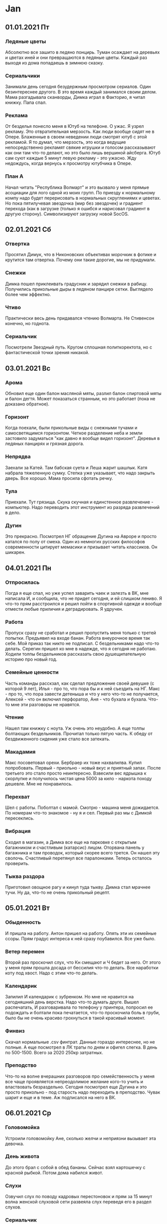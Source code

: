 * Jan
** 01.01.2021 Пт
*** Ледяные цветы
Абсолютно все зашито в ледяно понцирь. Туман осаждает на деревьях и цветах иней и они превращаются в ледяные цветы. Каждый раз выходя из дома попадаешь в зимнюю сказку.  
*** Сериальчики
Занимали день сегодня безудержным просмотром сериалов. Один безинтереснее другого. В это время каждый занимался своим делом. Мама разгадывала сканворды, Димка играл в Факторио, я читал книжку. Папа спал.  
*** Реклама
От безделья понесло меня в Ютуб на телефоне. О ужас. Я узрел рекламу. Это отвратительная мерзость. Как люди вообще сидят не в Опере. Блаженные в своем неведении люди смотрят ютуб с этой рекламой. Я то думал, что мерзость, это когда ведущие непосредственно рекламят свякие игрушки и голосом рассказывают как они там что-то делают, но это было лишь вершиной айсберга. Ютуб сам суют каждые 5 минут левую рекламу - это ужасно. Жду недождусь, когда вернусь к просмотру ютубчика в Опере.  
*** План А
Начал читать "Республика Волмарт" и это вызвало у меня прямые асоциации для лого одной из моих групп. По приезду к нормальному компу надо будет перерисовать в нормальных скруглениямх и цеветах. Но пока пятилучевая звездочка (мир без звездочек) и градиент перехода (как в загрузке (только я ошибся и нарисовал градиент в другую сторону). Символизируют загрузку новой SocOS.  
** 02.01.2021 Сб
*** Отвертка
Просятил Димук, что в Никоновских объективах морочкик в фотике и крутится там отвертка. Почему они такие дорогие, мы не придумали.  
*** Снежки
Димка пошел приклеивать градусник и зарядил снежки в рабицу. Получились прикольные дыры в ледяном панцире сетки. Выглядело более чем эффектно.  
*** Чтиво
Практически весь день придавался чтению Волмарта. Не Стивенсон конечно, но годнота.  
*** Сериальчик
Посмотрели Звездный путь. Кругом сплошная политкоректота, но с фантастической точки зрения никакой.  
** 03.01.2021 Вс
*** Арома
Обновил еще один балон масляной мяты, разлил балон спиртовой мяты и балон дегтя. Может показаться странным, но это работает (пока не доказано обратное).  
*** Горизонт
Когда поехали, были прикольные виды с снежными тучами и самосветящимся горизонтом. Четкое разделение неба и земли застовило задуматься "как давно я вообще видел горизонт". Деревья в ледяных панцирях и грязная дорога.  
*** Непрядва
Заехали за Катей. Там бабская суета и Леша жарит шашлык. Катя набрала тяжеленную сумку. Степка уже указывает, что надо закрыть дверь. Все хорошо. Мама просила сфотать речку.  
*** Тула
Приехали. Тут грязища. Скука скучная и единстенное развлечение - компьютер. Надо переводить этот инструмент из разряда развлечений в дело.  
*** Дугин
Это прекрасно. Посмотрел НГ обращение Дугина на Авроре и просто катался по полу от смеха. Один из немногих русских философов современности цитирует мемасики и призывает читать классиков. Он шикарен.  
** 04.01.2021 Пн
*** Отпросилась
Погда я еще спал, но уже успел заварить чаек и залезть в ВК, мне написала И, и сообщила, что не придет сегодня, и ей слишком лениво. Я что-то прям расстроился и решил пойти в спортивной одежде и вообще отмести любые приличия и деградировать. Я удручен.  
*** Работа
Пропуск сразу не сработал и решил пропустить меня только с третей попытки. Предъявил на входе банан. Работа внеурочное время так себе. Мой приказ так никто не подписал. С бездельниками надо что-то делать. Серегин пришел ко мне в надежде, что я сегодня не работаю. Ходили толпы бездельников рассказать свою душещипательную историю про новый год.  
*** Семейные ценности
Часть команды расскзал, как сделал предложение своей девушке (с которой 9 лет), Илья - про то, что пора бы и к ней съездить на НГ. Макс - про то, что пора завести детеныша и что у него что-то не получается, Алексей - что он включил перфоратор, Аня - что бухала и бухала. Что-то мне эти разговоры не нравятся.  
*** Чтение
Нашел там книжку с ноута. Уж очень это неудобно. А еще толпы болтающих бездельников. Прочитал только пятую часть. К обеду от бездвиженного сидения уже стало все затекать.  
*** Макадамия
Макс посоветовал орехи. Бербраер их тоже нахвалилва. Купил попробовать. Первый - приольно - новый вкус и приятный запах. После третьего это стало просто неинтересно. Взвесили вес ядрышка к скорлупке и получилось чистая цена 5000 за кило - наркота походу дешевле. Мне не понравилось.  
*** Перехват
Шел с работы. Поболтал с мамой. Смотрю - машина меня дожидается. По номерам что-то знакомое - ну я и сел. Первый раз мы с Димкой пересеклись.  
*** Вибрация
Сходил в магазин, а Димка все еще на парковке с открытым багажником и счастливым (катарсис) лицом. Оторвана панель у багажника и там проводок, который скорее всего трется. Он нашел эту сволочь. Счастливый перетянул все паралонками. Теперь осталось проверить.  
*** Тыква раздора
Приготовил овощное рагу и кинул туда тыкву. Димка стал мрачнее тучи. Ну да, что-то не очень прикольный рецепт.  
** 05.01.2021 Вт
*** Обыденность
И пришла на работу. Антон пришел на работу. Опять эти их семейные ссоры. Прям градус интереса к ней сразу поубавился. Все уже было.  
*** Ветер перемен
Второй раз проскочил слух, что Кн смещают и Ч бедет за него. От этого у меня прям прошла досада от бессилия что-то делать. Все наработки коту под хвост. Надо с этим что-то делать.  
*** Календарик
Запилил И календарик с зубренком. Но мне не нравится на сегодняшний день верстка. Надо что-то думать друге. Вышел распечатать, И разговаривала по телефону у принтера, попросил ее подождать и болтали пока печатается, что-то проскочила боль в груби, было бы не очень красиво грохнуться в такой красивый момент.
*** Финвиз
Скачал нормальные .csv финтрат. Данные гораздо интереснее, но не полные. А еще посмотрел в ЛК траты по дням и офигел слегка. В день по 500-1500. Всего за 2020 250кр затратных. 
*** Преподство
Что-то на волне вчерашних разговоров про семейственность у меня все чаще проявляется непреодолимое желание кого-то учить и властвовать безраздельно. Сегодня посмотрел еще Дугина и это просто прикольно - под старость надо переходить в преподство. Чувак шарит и еще и в теме. Аж подписался на него в ВК.  
** 06.01.2021 Ср
*** Головомойка
Устроили головомойку Ане, сколько желчи и неприязни вызывает эта девочка.  
*** День живота
До этого брал с собой в обед бананы. Сейчас взял картошечку с красной рыбкой. Потом дома набился живот. 
*** Слухи
Озвучил слух по поводу кадровых перестоновок и прям за 15 минут волна женской слуховой сети развеяла слух переведя его в раздел слухов.  
*** Сериальчик
Наткнулся на старинный британский сериал, за вечер осилил 2 сезона. Закончил смотреть в час ночи. Нихрена не выспался. Но сериальчик прикольный.  
*** Чтиво
Дочитал Волмарт. Полнейшая хрень. Хотел поискать что-то еще в чтиво, но сериальчик пересилил меня.  
*** Пенопласт
Димка решил, что звук в комнате проводит дверь. Накрутил на нее пенопласт и думает, что это сработало.  
*** Пароль
Пол дня И и Антон шептались. Решил присоединится к ним. Там просто светские разговоры. Но уровень их общения похож на старую семейную пару. Этот выпендреж Антона и усипуси И. И знает его пароль в телефоне (0356) и они пользуются общими ресурсами. Вместе делят еду. Вместе куда-то гуляют на долго. Меня это бесит.  
*** 50 мм
Смотрел старые семейные фотографии, снятой еще на "смену" (40мм) и прям совершенно необычный эффект всего близкого. Все крупно и детально. Надо быстрее покупать полтинник и пробовать что-то творить
** 07.01.2021 Чт
*** Мойка
Поехали домой. Дорога отвратительная. Димка решил помыть машину. Пол дороги брехал и заставлял меня найти в неработающем интернете, есть ли в Волове мойка. Такой чистой машина не была с конвеера.  
*** Головняк
Что-то меня вырубило после дороги и теперь болит голова.
*** Белое
Такой красивый иней. Рабица и деревья. Все вокруг.
** 08.01.2021 Пт
*** Когнитивное невосприятие
Смотрели "Экспансию" и прям несоответствие брасаются в глаза и теранят мой мозг. В книге более сильные сюжетные повороты и совершенно иные персонажи. В сериале все топорненько подогнано для туповытых зрителей и сокращенное время повествования.  
*** Головняк
Болит голова весь день. Мама сказала, что у нее тоже - у меня прям сразу отпустило.  
** 09.01.2021 Сб
*** Сериальчики
Целый день гоняли сериальчики. То один, то другой. Что-то такое себе времяпрепровождение. За эти 10 дней практически потратил весь 11 ГБ трафик в интернете, впервые за все время пользования телефоном.  
*** Холодная оттепель
Весь день ждали -30оС, а на улице лишь капало с крышь и слоился туман.  
** 10.01.2021 Вс
*** Тула
Поехали в Тулу. Вся машина обледенела коркой. Дворники не работают как надо и всю дорогу я смотрел на мутное пятно перед собой и белый горизонт в боковом. В Туле вообще грязища. 
*** Кино
Посмотрел "Неадекватные люди 2" и прям норм. Первый поинтереснее, а тут девка сама дура. А психолог героически всех спас, хоть и не так как мог. Задуматься заставляет.  
** 11.01.2021 Пн
*** Бездник
Илья проставился за ДР. Поели пирожек. Очень по семейному. Там на верху только и разговоров, что о COVID. Тортики вкусные, но никакого ощущения праздника.  
*** Свободное дыхание
Забыл натянуть маску по привычке и прошелся пару метров по открытому воздуху и такое блаженство и легкость дыхания. Где-то нас притисняют.  
*** Сопровод
Кинул Ане бумаги для работы в почте, дополнил их сопроводительным текстом. Она устроила истерику, что я не могу ей сказать голосом, что я от нее хочу. Истеричка хренова.  
*** Карантин
Пришел ака с карантина. В очереди на вход стоял до 11. Потом были бесконечные разговоры о ковидле. Разжирел на своем больничном. Почему-то все хвалятся, что 10 дней жрали элитное поило.  
*** Олени
Филип пришел в прикольной рубашке с оленями. Потом была плаксивая история про расстование.  
*** Ручка
Ручка двери работает все хуже и хуже. Прибегнул к последнему средству и попросил помощи у Димы. Я даже не заметил, как он пришел и все заработало. Мастер.  
*** Киноклуб
И рассказала, что ей понравились все рекомендации, что я ей давал. Сам попросил совета у Ильи в незнакомой для меня облости аниме. Может и нормальная тема кинофила.  
** 12.01.2021 Вт
*** Киберпанк
Дети с этими светоотражающими вставками в одежде создают унылому ночному городскому окружению немного киберпанковости. Очень эффектно
*** Пробка
Сегодня пробка оказалась еще длиннее и все парковочные места были заняты. Нам это не понравилось.
*** Отчеты
Что-то опять посыпалось как их ведра. Нихрена не готово, несмотря на подготовку за три масяца. Все сначала. Может перемены и к лучшему, хотя Ч не тот человек, который ведется на всю эту чепуху.
*** Сериальчик
Посушил мозг над Вустером. Милый забавный сериальчик и много естестенных костюмов. Но чудеса меня удручают там.
** 13.01.2021 Ср
*** Автоматизация
Мне бы сейчас очень пригодилась. Одно дело - создать БД, другое - заставить ее работать. Опять эти тонны перелопачивания одинаковых данных. Возлагаю надежды на нормальное программирование и интерфейсы. 
*** Черновики
Решил немного навести порядок. 7 пачек израсходованной бумаги. Полдня перекладывал эти бумажки. Ничего полезного. Надо с обновкой руководства обновить и программу экономии бумаги. 
*** Вики
У Мазая возникают странные вопросы про вики, впарил ему, что когда-нибудь это заработает. И еще немногр Жиры в положительном контексте.
*** Морозец
Кончики пальцев замерзли, я сильно задумался, что в детстве небыло такого понимания своего тела. Сейчас я принимаю сигналы и адекватно интерпретирую их. Моя обеденная прогулка по большей части была с замерзшими руками, но буквально за 15 минут до отхода на базу возникла точка перелома и стало тепло, можно было продолжить гулять до бесконечности.  
*** Утка
Готовил сегодня утку, гемора слишком много, удовольствия мало. В мультиварку она не влазела и пришлось сломать ей спину. Кожа жирная и перья торчат пеньками. Замориновать ее не удалось и пришлось делать так. Этот неприятный запах. Гусиное мясо гораздо вкуснее. Тут мясо сухое и жесткое. Никогда больше не покупать утку.  
*** Горелка
Насмотревшись повора, решил купить горелку. В магазине продовец нихрена не понимал и призрительно общался со мной. Не ходить больше в тот магазин. Попробовал жарить лук - не понравилось, вся концепция не понравилась. Эргономика отсутствует, вкусовых качеств не добавляет. Опасный предмет на кухне. Все так себе.  
*** Хлебцы
Нашел в магазине замену сухарей для Димки. Какие-то диетические хлебцы. Я не понял прикола, но Димка говорит, что эти даже лучше, чем дома. Ну и пускай ест их. Я продолжу питаться нормальными добротными сухарями.  
*** Прививочник
Димке сделали прививку от столбняка и он весь вечер жаловался, что у него болит под лопаткой. Почему мне не деалили их никогда, я не знаю.  
*** Ремешок
Забрал с почты ремешок. Резина жесче и есть зазор при монтаже. Нет всех этих предупреждений. Оригенальный был интереснее. У часов все равно уже дохнет акб. Но так (с неиспорченым ремешком) гораждо приятнее, да и разъем питания теперь защелкивается как влитой.  
*** Пурга
Погода разыгралась не на шутку. Местами запорошило всю дорогу. Залипали в окно минут пятнадцать как там "буря мглою небо кроет". Давно не было такой ненастной погоды.  
** 14.01.2021 Чт
*** Запаренный
Кн вызвал меня вечером, когда я уже собрался уходить. Поныл на свою сложную жизнь. Я сообщил что "все фигня - прорвемся" и со спокойной душел пошел домой.  
*** Метафизика
Дугин против Переслегина. У одного мощная филосовская школа с знанием греческого и всех философов лично, у другого достраивание схем и новые смыслы. Я больше за Переслегинский вариант (надо найти книги по схемотизации). И тот и другой обогащают друг друга. Я же не понимаю и половины того, что они говорят.  
*** Пустые бабские разговоры
90% разговоров - полная фигня. Меня сильно раздражает близкие контакты И и Антона, но как показывает мой жизненный опыт - все это фигня и просто люди от безделия ищут общения, или я ничего не понимаю в жизни и так на пустых разговорах люди ездят по ушам и трахаются и потом страдают и это нормальная хреновая жизнь.  
*** Бритва Оккама
Приказ и сложные теории. Не подписывают приказ. Уже стали возникать теории, что это заговор. Потом прилетела доп.информация, что делопроизводитель заболела. Это рушит все сложные теории. Потом делопроизводитель сказала, что приказы не подписывают с 29 числа по непонятным причинам. Незнание порождает ненонимание и стресс. Люди сами накруживают себя. Так и с моей ревностью к И - Пустая ревность. 
*** Ютуб и пустота
Ничего интересного. Убитый вечер. 3х. И так все чаще. Это психологическое дрочево. Безрезультатная безцельная псевдодеятельность.  
** 15.01.2021 Пт
*** Отчеты
Охерели там со своими отчетами, только автоматизация нас спасет. Не успеваю охреневать от закидывания меня заявками на составление отчетов. И так уже несколько лет подряд и никакого профита.  
*** Кельберер 
Была придумана новая единица производительности труда - один кельберер - витрувианский инженер, средневзвешенный ведущий инженер. 
*** Интриган
Все у меня сегодня спрашивают, работаю ли я завтра - да.
*** Группы
Прям прошелся по своим группам, накидал пару интересных ссылок. Почувстовал жажду деятельности. Еще не все потеряно.  
** 16.01.2021 Сб
*** Работа
Работать в субботу - это полная фигня. Пол дня провозился с подготовкой данных. Существенно продвинулся, но морального удовлетворения не получил. Опять все занимаются своими делами. Надо на работе устраивать трахательные комнаты, что бы люди не отвлекались на работу и занимались своими делами.  
*** Комп
Пришел СС и попросил помочь с приказами. Я помог ему с вторым монитором и получил от этого кучу морального удовольствия. Работа со всем этим старым железом, улучшение эрогономики рабочего места, настройки и понимание того, что до меня это никто не сделал.  
*** Пенаты
Поехали в магазин за незамерзайкой. Дорога отрвратительная. Мазагин безлюдный, консультанты аж драться чуть не кинулись за нас от скуки. Ассортимент побольше, чем в Леруа. Толчки подвесные есть красивые. А вот раковины (точнее подраковенные тумбочки) мне не понравились. Магазин странный. Вообще не понимаю идею этих магазинов.  
*** Пурга
Погода отвратительная. Дорога вся занесена. Решили, что правильно поступили, что не поехали домой. Дорога скользкая и вообще лучше никуда не выходить. Мело весь остаток дня.  
*** Магазин
ДК перекрыт полностью, в соседних магазинах нет ничего приличного. Как-то грустно стало без привычных магазинчиков. Это активная политическая борьба с неугодными конкурентами.  
*** Карточка
Треснула антенка и карточка не работает как должна. Добрая женщина в магазине предложила вставить ее чипом и это помогло. До конца действия не дотянула пару месяцев. Не буду ее перевыпускать сам, пускай все идет своим чередом. Перейду на Мастре. Надо купить обложку для нее. 
** 17.01.2021 Вс
*** Велосипедисты
Наблюдал в окно велосипедиста. На улице -19оС. Это конечно не от хорошей жизни, но популяризация велосипедов меня больше радует, чем удручает. Но зимой кататься я не хочу.  
*** Отказоустойчивость
Надо придумывать такую систему снабжения, защищенную от отказа узловой точки. В окрестностях это более менее реализовано. Надо в квартиропоиске учесть и такой коэффициент, как устойчивость инфраструктуры (по магазинам, воде, электричеству). В соседнем супермаркетет все на взводе, покупатели на взводе (если закроют еще и этот - придется бегать по всему району и отказаться от привычных продуктов). Нашел орехи подешевле в полатке поближе, еще бы они поставили себе терминал.  
*** Разборки
Разобрался немного в делах. Но опять не успел сделать ничего. Этот ютуб отнимает чрезвычайно много времени. Хотя накопировал себе книг - читать не перечитать.  
*** Инстарис
Запилил прикольную гарбушу с рисом. Получилось замечательно. Аж решил сфотать ее в свою группу.  
*** Телевизор
Дома кончился телевизор. Надо бы не продлевать его, но что-то они там грустят без телека.   
*** Интернет
В магазинах нет ничего приличного. А в интернете уже гораздо проще купить всю эту мелочевку. Надо потренироваться в интернетмагазине. 
*** Программирование
Нашел прикольный канал с программированием - надо практиковаться. 
*** Серая зона
Знаешь человека много лет, а в интернете он совсем другой. И тут суровый мужик лайкает тортики, а циничная женщина - котиков, а мамы красивейшие картинки - никому нельзя верить, все надо парсить и анализировать, собирать собьективные субьективные сведения и проводить тестирование гипотез
** 18.01.2021 Пн
*** Делай добро и убегай
Наконец подписали приказ и я подкинул И ее экземпляр. Она поблагодарила меня конфеткой. Вот уж действительно "делай добро и убегай". Что за несправедливая жизнь.  
*** Наконец пришла зима.
Холодает. -21оС. Решил не идти домой пешком и дождался Димку (хотя можно было и прогуляться). Простоял дожидаясь его и еще стояли в пробке. Потом пошел в магаз по холодному воздуху. Так себе ощущуния
*** Чеклист
Подбил работы в табличку. Кн забрал ее себе. На следующий день подбил табличку на вики, Кн не оценил всей прелести (потомучто смотрит не в том браузере). Но мне табличка понравилась. Очень полезная.  
** 19.01.2021 Вт
*** Работун
Сделал сегодня вал работ, узнал что делаю дублированную работу, охреневаю от бездельников. И у меня возникают мысли работать с ними? Всех разогнать, кто не хочет работать.  
*** Сплетница
Появился в наших рядах сплетник, человек потерял всякое уважение в моих глазах. Всю дорогу до дома думал, как его уязвить так посмачнее. Когда пересекся с ним на следующий день, даже не обратил внимания, что он есть в комнате. Все эти бессмысленные обдумывания вариантов только вредят полноценному сну.  
*** Ошибки
Просил же проверить, эти бездельники бесполезны. Теперь исправлять ошибки. Забыл кавычки и теперь бумага выглядит как несуразица.  
*** Кельберер
Узнал, что производительность труда меряют в (рублей в час) (прибыли) и это очевидно просто. Ставим это в числитель, а интенсивность в знаменатель расходы (ЗП и накладные). Надо еще раз поштудировать старика Маркса.
*** Столовка
Открылся наконец малый зал, это божественнш, чистые ложки, теплая еда, приятрые люди, камерная обстановка
** 20.01.2021 Ср
*** Оперативное управление
Раскрасил табличку того, что надо сделать. Табличка в красном. Сделано почти нихрена. Кругом одни бездельники. 
*** Быка за рога
Когда вчера уходил, помохал в след уходящей И. Она пригрозила начать ко мне приставать, но утром, прямо с порога стала приставать скаким-то 1с. Утренний ликбез 1С привел меня к мысли, а не поучиться этому дрянному продукту. Общение с пятнашечниками оставило у меня только возглас "ебнутая пизда" для женщины которая позвонила по моему запросу на консультацию и сказала, что у нее нет сейчас времени.  
*** Прогулка
Безмашинное производство
*** Картошечка
Очень вкусная жаренная кортошечка. Давно о ней мечтал. А немного остывшая она просто бесподобна.  
*** 90 дней
ДК открылся обратно. Это прям облегчение от моей бананово сухарной ломки
*** Полуночник
Димка вернулся под вечер, когда я уже собирался спать
** 21.01.2021 Чт
*** Снежная борода
Поземка и мороз. Погода вообще странная. Негулябельно. Все дорожки занесло. 
*** Мотивация
Считалочка и сопротивление. Сделал ексель модель распределения премиального фонда. Получилось очень красиво и наглядно. Никто не в состоянии оценить ее прелесть. Пытался у Мотивационшиков спросить как это работат - они не знают. Марат обращался ко мне на Вы, другие просто узкие. 
*** Контраргумертация
Поти кинул мне работу, я чет вспылил и пошел козырями. Адреналил хлестал через край. День испорчен.  
*** Киндзадза
Большова встретилась в коридоре и предъявила на мое старое замечание про возможности почты. Она походу туповата. 
*** Лориенс Аравийский
Ты кто такой? Такой вопрос я услышал от Фили. Потом Кн спросил как нам от него избавиться)) И чтоб Мелю забирал (всех пришлых (а я еще бы сдал Поню))
*** Переработки
Пока обьяснишь все этим начальникам, уже переработал час. Конечно никто мне за него не заплатит. 
*** Ты проджект менеджер
В действиьельности все не так как на самом деле. Встретил Лешу, он рассказывал, что ровно было на бумаге.  
** 22.01.2021 Пт
*** Тепло
На улице оттепель, все тает. На фоне позувчерашних -20оС этот перепад просто невообразим. Дороги раскисли и проходимость срезко уменьшилась. Машины вязнут в снежной каше и шлифуют асфальт. Димка каждый раз пытается кинуть машину в занос и сегодня это получилось особенно сильно. 
*** Закрывушка
Успел сделать свою часть работы во время. Потом выяснилось, что с ошибками :) А руководство не справилось со своей работой. Предявил Филе, что он хреново работает, тот развопился, я ответил ему. Предъявил это Кн. Он схватился за голову и сказал, как бы убрать этих понаехавших. Ахаха. Моя пропаганда "всех уволить" приносит свои плоды. 
*** Неудобные вопросы
Накрутил вопросы про будущее - решил оставть их на послеаттестации, задал вопросы про адекватность - нет, было мне в ответ. Все вопросы, которые я задаю, вязнут в Лете. Бессмысленный диалог. 
*** Искры
Трамвайчик и столб искр. Возвращался из магазина, по раскисшим рельсам трамвая проехался этот самый трамвай. За ним на сварке рельсов столб искр и сердце убегает у меня в пятки. Димка сказал, что там всего 27 вольт (боюсь предположить, сколько там ампер). Очень странный транспорт.  
*** Лапочка
Пришел (точнее привела Мария) ко мне Лапочка, узнать, что делать с сетевым диском. Я решил прогнать на нем тест на профпригодность. И он его прошел. Есть еще вера в человечество. Потом эти имбицилы предъявляли, что я шлепнул визу на подотчетном мне документе. А Лапочка превратился в Евгения Владимировича. 
*** Пожарный
Нашел интересный канал про программирование на ВБА от пожарного. Сижу залипаю. Не думал, что "силовики" склонные к риску, могут так мастерски управляться простейшими пользовательскими инструментами, в то время как инженеры в ведущей компании пользуются компьютером, как печатной машинкой.  
*** Трикстер
Антон соблазняет меня переехать в лучшую половину комнаты. У меня зародились такие-же мысли. Только в болото.  
** 23.01.2021 Сб
*** Работа
Понесло меня на работу. Целый день убил на 5 из 25 табличек. Уже глаза на лоб лезут от этого всего. 
*** Пропаганда
Показал Игорю считалочку премий. Начал втирать ему про идеальное планирование. Заинтриговал ака, но ничего ему не показал. Если мои подсчеты верны, премия должна быть как вторая зарплата. Почему у меня за все время работы было только 2 таких выплаты, и они ни в одном месте не были похожи на вторую зарплату.  
*** Дождь
За окном идет дождь. Снежная каша на дороге превратилась в снежный суп. Вся трасса сырая и машины едут на облаках. От фур шлейф тянется на сотню метров. Зато машина не заляпана, а практически белая. 
*** Дом
Вместо того, чтобы чистить снег на придворовой территории для машины, мама просто утоптала всю площадку. Так получилось даже лучше. Снег дольше не растает. Нет этих гор отвала. Машина на маленькой подиуме. Дома хорошо. Выйдешь в сад, а там сад. Нужно минимум 8 соток пространства. Как же хорошо иметь частный дом. 
** 24.01.2021 Вс
*** Маленький принц
Утром проснулся раньше все и не смог быстро заснуть. Решил почитать. Достал Маленького принца и это просто офигительно. 
*** Туман
Не видно ни зги. Выехали немного попозже, думая, что туман рассеится. В районе он был метров 50, дальне немного рассеялся. По трассе машины летят, как срасть хотят. Сделал фотку где нет горизонта и нет дороги вперед. Вокруг вообще нет ничего, только лошадке хорошо.  
*** Женщина с машиной
При въезде в Тулу опять эта женщита стоит там уже 2 недели с открытым капотом. Подозрительно. Ржали долго.  
*** USB
Поставил ОС на 3.0 флешку и это вообще фиаско. За всю ночь ничего не обновилось. Не для этого система сделана. Теперь флешка официально переходит в разряд хранилища. Эта новость меня прям удручила. 
*** Беспокойство
Насмотрелся Школьникова про деньги и опять плохо работает флешочная ОС и начало трепать в груди, давление 161/97 чет высоковато. Плохо засыпал. Надо меньше смотреть про будущее. Оно неопределенно страшное. А потом думаешь про ограбление 91 и думаешь еще сильнее.  
*** Домики
Опять смотрел домики и это сплошное расстройство, информации нет, стоят дорого, все фигня. Может податься в деревню. 
** 25.01.2021 Пн
*** Ценовая политика
Вскрылось, что по работе надо сократьть расходы в 3 раза. Это уже ни в какие ворота. Надо всю концепцию переигрывать. А по другой работе заявили поминималками 0,2 млн. и мне сказали, что поднимут до 0,6 т.к. у них округление поднимит сумму до 1,0. Что-бы не писать округление вверх или вообще не округлять они готовы на порядок поднять затраты, я не понимаю.  
*** Протурбации
Договорился отдать на профилактику один комп и мне прилетела предьява, что я не спросил разрешения профилактировать чужой комп, потомучто на нем хранит свою нерабочую информацию другой человек. Я не понимаю.  
*** Прогулка
Вышел на обед попозже, а закончил есть синхронно с карп. Дошли до корпуса и пересекся с ИД. И позвала меня составить им компанию. Я с удовольствием это сделал. Просто светские разговоры. Но лучше, чем говорить с самим собой.  
*** SD
Провел эксперимент с карточкой и о чудо, обновление заняло всего час или полтора. Это реально рабочий вариант. Сама эта ОС мне вообще никак не понравилась. Заказал новую карточку, а эту пущу на эксперименты. Больше никогда не использовать ЮСБ в качестве железных устройств.  
*** Весна
И пришла в платье. Теплый воздух в лицо. Вскрылся асфальт. Как же хорошо. И это январь. 
** 26.01.2021 Вт
*** Поворот туда
На прогулке ИД совратили меня с пути и я потдался утехам живого общения. Переобулся на лету. Дальше светские беседы о былом. 
*** Человечки
Аф попросила помочь раскидать человечков. Сама сожгла слишком много человеков. Не видать нам баланса системы. 
*** Логистика на грани фантастики
Лена кинула на меня еще и организацию доставки бумаги, я помог ей с транспортом и послал нахрен, она пошла жаловаться на меня - смешные люди
*** Заложи начальника своего
По всем фронтам обрабатываю одного персонажа. 
*** Премии
Добился предварительного знания как считается премия. Не сходится с распоряжением. В три раза меньше, чем записано в законах. Не понятен механизм занижения. Все слишком непрозрачно.  
*** Грудастая ципочка
Димка походу наелся грудок, надо думать что-нибудь другое. Пол вечера орал как резанный, что грудка слишком жесткая. 
** 27.01.2021 Ср
*** Внезапная неожиданность
И отпросилась сегодня, а я сидел утром в надежде. Хотел срочно подписать бумаги, а Кн сегодня нет. Дима спирит позвал на ДРтортик, а я не пошел. Ака отпросился на завтра у меня.
*** Таблички
Подбиваю дебит и кредит и выходит какая-то лажа. Во всех работах концы не сходятся. Нет постоянного мониторинга. Нужно вводит системы ролинтехнолоджи. 
*** Дом
Посмотрел прогноз рынка недвижимости и дальше будет только хуже. Походу мой маятник качнулся в сторону дома. 
*** Жадина-говядина
Приготовил говядинки и она сегодня превосходна. В меру соленая. Варил ее полтора часа и буквально тает во рту. Надо чаще готовить говядину. 
** 28.01.2021 Чт
*** Отец героин
Ака слился, я его прекрывал, пиздлявый бабий язык его сдал с потрохами. А потом эти люди жалуются на бигбосов, что те сваливают по первому чиху. 
*** Шьёрт побьери
И сегодня опять нет, ходят слухи, что подскальзнулась, упала, очнулась, гипс. 
*** Карусель
Выехали в обычное время и пврковка была полностью забита, пришлось ставить в лесу на щебенку
*** Непорядочек
Пытался привести в порядок дела с человекоемкостью, а там уже резвится козел в огороде, разгребать эти авгиевы конюшни. А вообще надо написать считалочку версталочку до лета и использовать ее как аргумент
*** Высокое близкое
Посмотрел еще, Высокое ближе чем квартира от работы, быстрее бы весна и велоразведка
*** Перебезчик
Встретл чувака с этажа, тот переехал на соседнюю работу и хвалится, что там все круче и вообще медом намазано. Сдается, если через два с половиной года этот мир не рухнет, надо пересмотреть трудовую деятельность
** 29.01.2021 Пт
*** Бездельники
Что-то я разнервничался, когда эти нач.отдела не выполняют свою работу. Поспокойнее надо быть.
*** Профилактика
Отнесли компы на профилактику, цирк с конями - накрыть корпус крышкой и забыть
*** Календарик
По видимому календариковая промышленность не планировала 2021 год и достать приличный толстый перекидной - не такая простая задача.
*** Апгрейд
Флешка встала в фотик и теперь у меня 4к фоток в запасе, я конечно и 2 не набивал за поездку, но все-же. 32 флешку пущу на ОС.
** 30.01.2021 Сб
*** Работа
Опять поехал на работу. Все кругом не работают, хотя стоит это все в 2 раза дороже. Бесит. Написал служебку. Поправил таблицу. 
*** О Высоком
Уже несколько дней думаю о Высоком, как о альтернативе квартиры в Туле. Хорошая природа, частный дом, газ по забору. Отсутствует интернет, непонятно с водой и канализацией. Приемлемая цена. 
*** Ремонтер
У мамы сломалась стиралка. Димка засыпал лимонной кислоты и она заработала. Мама фигачила туда соду (советы из интернета) и все трубы закоксовались. 
*** Лемита
Дочитал "Маленького прица" и начал "Сумму технологиий" - наконец офигительная фантастика. Наконец я понял, за что Лема считают в ряду великих. 
*** ЗОлет
Кате 30 лет. Это уже как-то напрягает. 
*** 
** 31.01.2021 Вс
*** Снегочистка
Навалило снега и пошел чистить дорожки. Навык чистки снега утерян. Ломит спину на скручивание. Но сама идея прикольная.  
*** Алармист
Электронный термометр сломался и показывал -12. Папа с утра бегал и орал, что на улице ужас ужас. 
*** Занос
Снежная каша на дороге. По трассе пришлось уворачиваться от пидора обгонщака и пару колебаний машина совершила. На повороте в городе просто машину стало разворачивать. Страшное это мероприятие.
* Feb
** 01.02.2021 Пн
*** Показуза
Решил показать свои считалочки людям - люди - это тупые мрази. Никто нихрена не понял. 
*** Солнце
Красота утром, красота днем. Последние лучи солнца в лесу. Кросота. Все деревья в белом. Снег хрустит. Дорожки не чищенные.  
** 02.02.2021 Вт
*** Зараза
Анька самовыпилилась. Отвалилась ее поездка и у меня только сожаление, что ее не будет меньше, чем запланированно. Боже как же хорошо без этого бесконечного радио. 
*** Пусть с другим она гуляет
Опрокинули с доброй традицией. Д скинули на командировку, и И ушла гулять с Антоном. На пересечениях я просто продолжил свой путь в одиночестве. 
*** Счетчики
В то время как другие мечтают, я считаю. Игорь пожаловался, как бы нам посчитать деньги. Я тыкнул его носом в считалочку. Все покивали и проигнорировали. Пришла настоящая смета и там нашли замечания. В моей никто не смотрит ничего. Просираем сроки и прикидываемся, что не умеем считать. Идиотизм. 
*** Кускус
не удался. Просто подгорело. Надо попробовать не на ребрышках. Идея тоже так себе. Просто макароны. 
*** Солнце
** 03.02.2021 Ср
*** Совещание
Тупость и порожняк. То, что можно решить за одну секунду и договориться за минуту, тянется уже три месяца и ничего нового не рождается. Мозговые слизни поразили всех вокруг.  
*** Расчеты
Люди тупые. Никто нихрена не слышит. Без теории нам конец. 
*** Подпись
Забыл, что сегодня среда, за сб расписалась И и я даже не вспомнил, за что надо расписываться
** 04.02.2021 Чт
*** Вежливость
фраера сгубила. Предложил Кате прогуляться в обед и она согласилась. Пол часа я был обречен слушать про непорядочек
*** Мисскоммуникация 2018
Как же тяжело с тупыми людьми
*** Мясо
Хотел сварить рис с рыбой, порылся в ящике и не нашел там риса. Пошел в магазин, накупил мяса и рыбы на 4кр. Принес домой рис и вот он лежит упаковка риса в ящике, точно такой же. Ну и хрен с ним, будет два риса.
*** Одежа
Собрался в магазин и оделся по быстрому, толстовка без майки, ветровка, чуть было не натянул ботинки без носок. Но нижнее белье не просто так придумали, без наго плохо совсем.
** 05.02.2021 Пт
*** Слишком сложно
Кн пожаловался, что мои отчеты ошибочны и слишком сложны - сделай все сам, мудила
*** Скользящие
Ака не явился сегодня, на меня льются всякие идиоты со своими идиотскими идеями
*** Халатность
Незадумываясь облакотился на сломанный стул, отбил плечо и отнес стул на 8, эти двое недоделков развопились, что это их гавно и они его еще недоели.
*** Стейк-миньён
Запилил вкуснотищу. Еще перетерли с И проблемы рынка и питания. Когда речь зашла о пище духовной, я рассказывал о будущем, которое будет, а она о романах.
*** Довоз
Антон посигналил, когда я шел домой, и предложил подвезти. Я кивнул, что хожу не потому-что не начем ездить, а потому-что гуляю
*** Время вверх
Насмотрелся Дугина и его пересказ концепции вертикального времени. Будущее на ступени выше, прошлое - инферно, настоящее - настоящее. И очень мне эта концепция понравилась. 
** 06.02.2021 Сб
*** Разрыв шаблонов
Пришел на работу, по пути догнал Кар. Но дверь в кабинет закрыта. Открыл, переоделся и пошел в женскую половину, а там пустота. Что делать, такова жизнь. Опять парочка ворковала весь день и смотрели фильмы целый день из одного наушника. 
*** Ступеньки
Насмотрелися ютуба и решил дернуть 14 этажей зарядку. Ноги слегка зибились. Надо попробовать продолжить эту тренировку. 
*** Расчеты
Долго думал, чем бы заняться, решил заняться объединением механизма планирвания и сжигания трудоемкостей. Запилил прикольную таблицу, порадил еще немного интересных мыслей по поводу управления. 
*** Заносы
Поехали домой. Солнце лежит прямо на горизонте. Как только въехали в район на дорогах появились заносы и поземка. Уже на апендиците дорога разлинована на три калеи и во время обгона машину немного занесло, стремно. Двор не чищенный, а утоптанный, а у ворот расчищено и перепад сантиметров в 30. Приехали в четыре, посмотрели сериальчик, в шесть все еще было светло, к девяти мороз уже был под 20 градусов. Красотища, прямо вечера на хуторе близ диканьки. Еще один повод брать частный дом. 
** 07.02.2021 Вс
*** Анализы
Мама предложила сдать анализы на онкологию. Как-же это все странно. Сдал образцы. Теперь думаю об этом. 
*** Лем
Бахнул вторую половину книжки. Теперь вся фантастика - тусклая калька с этих рассуждений. Наконец я полюбил читать Лема. 
*** Солнце
Погода прелесть, немного холодновато.
*** Высокое
Ссылаясь на хорошую погоду, пошел гулять до Высокого. В лесу шикарно. Погода прекрасна. Новое село скучновато, газ есть, дороги чищенные через одну. Половина домой недостроена. Натоптал ноги и изрядно замерз. Нет ощущения родного. 
** 08.02.2021
*** Месяц
На улице 17 градусов, чистое небо и почти растаявший старый месяц на горизонте
*** Аутсорс
Подрядил Марию править код. Боже, как удобно делать все несвоими руками
*** расчихан
Димка с сопляси и заразил меня
*** Лошадка
Вечером только и рассказывал анекдоты про лошадей
** 09.02.2021
*** Секвенция
Урезаю людям зарплаты, в первую очередь себе.
*** Имбицил-программист
Зашел в пятнашку и за три предложения унизил человека, живущего в двацатом году
*** Староверы
Пытались с Марией запустить софтину на ДОС. Это боль и страдания. Дискета завелась только в ее руках. Софтина завелась в бат но не завелась в ехе. Решили, что на сегодня хватит.
*** Унижения
Подставил Андрея и слился, тритировал Геннадия, обвинял в лицемерии Аркадия, защищая Антона (пустое место) обвинил И в необоснованности, разрубил гордиев узел в инсенуация И от Ака анекдотом про беспорядочрые половые связи
*** Люди для себя
Стал склорять К к деторождению и семейным ценностям и натолкнулся на сказки о прекрасром будущем и жизни для сабя
*** Нервная сеть
Димка мечтал, когда нейросети будут снимать кино по кригам, я сказал, что у каждого в голове есть такая нервная сеть, но его почемуто ракой ответ не устроил
** 10.02.2021
*** Недосып
Из за заложенного носа не спал с 2 до 4, кроме общего неадекватизма от простуды не чувствую усталость от недосыпа
*** Алармисты
И сразу заподозрила меня и отправила в больнрчку
*** Додельный
Доделал все срочные дела и слился от всякой ереси. Гнида недоделанная манипулирует и склоняем меня к программизму на матлабе, но по мне лучше программизм на человечках - непроторенная тропа, темболее качество наших начальников оставляет желать лучшего.
*** Кружки
Помыл чайные кружки. теперь в них можно смотреть на звезды, а не черная дыра, что была раньше
** 11.02.2021
*** Отсыпной
Выспался наконец-то
*** Порядочек
Как божественно приятно заниматься своими делами
*** Архив
Нашел таки утеряный архив моих старых работ
*** БП
Нарисовал Димке коробочку под блок пиитания, получилось очень хорошо.
** 12.02.2021
*** Пурга
На улицу страшно выходить, метет уже целый день и обнщают до понедельника, дома завалило по окна, город в пробках
*** Уборка
Немного подмел, купил коврик доя ванной, 
** 13.02.2021
*** Сон на животе
Поспал на животе и это так неудобно - весь вес тела отлеживает грудь и все затекает и шея неудобно, а еще пару месяцкв назад я только такой метод и практиковал
*** Линзы
Достал из своих старых закрамов линзы - у меря офигительная коллекция стекол.
*** Солнце
После таких снегопадов оород встал и красиво освещается солнышком
** 14.02.2021
*** Досуг
Посмотрел лекцию, как проводить досугипо Аристотелю - поспал на ней - очень хорошая лекция, очень полезный досуг
*** МОБ
Наткнулся на очередную эзотерическую концепцию с табличками
** 15.02.2021
*** Синий
Встал утром и в окне узрел идеальный синий, потом днем этот цвет неба менялся, но всеже оставался прекрасен
*** Выписка
Пошел и выписался с больничного. Переучелся с Воловской поликлиники на местную. Встречил коллегу. Место так себе
*** З/Работа
Ака позвонил узнать что как, это так подозрительно.
*** Сон
Поел вкусную пшенку с тыквой и вырубился спать
*** Предел безделия
Стало скучновато. Может и правду сокращать рабдень.
** 16.02.2021
*** Мороз
-22
*** Разрядка
встретил какого-то бомжа и тот сказал, что наша работа выполнена.
*** Повелеваю
Кинули мне еще какую то работу, которую я не делал. Надо разбираться
*** Закат
Шел домой в прекрасный закат, подсвеченный дым из труб, рассеяный свет
*** Контроль
Мама палит в камеры каждый чих
*** Деревенщина
И саазала, что мне надо отдохнуть за границой себя
*** Евангелисты
Дима подцепился к моей основной грппе
*** Банк
Стряс денек с народу на 23 - бумажные деньги уже ни с кого не стрясти.
*** Цифровизация
Дмитр попросил меня загнать всех бездельников под контроль
** 17.02.2021
*** Должек
Пинаю этих бездельников по их долгам, а они колятиной нихрена не делают.
*** Зарплатка
Посмотрел свою зп по годам и "зарплата - это не то, что может мотивировать, это то, что может демотивировать" - получил ы 2020 как ы 2016 и три года подряд зп сокращается на 50к в год
*** Оглашенная
Вернулась наша BTM (big teets meter) сегодня на удивление спокойная
*** Солнце
Ухожу в закат уже второй день - красота
*** Халтурщик
Мужик чистил крышу на магазине и недочистил - взялся фотать работу с ракурсов, где не видно невыполненную работу - все люди гниды
*** Обед
Ака увязался за мной на обед и хлебал и всячесаи мне не нравилась его культура преломления хлеба
*** Халтурщики
Мужик чистил снег на крыше и не дочистел половину - халтурщики
** 18.02.2021
*** Коллективная дезответственность
Начальство само сообщило, что сверхсрочную работу что-то уже можно не делать
*** Ретропараавоз
Женя отмечал бездник, было забавно
*** Безды
Наезжал на Лену, а у нее сегодня ДР


